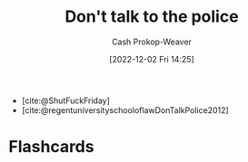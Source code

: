 :PROPERTIES:
:ID:       3be08434-bf7f-483f-8da3-e5fe9b616b79
:LAST_MODIFIED: [2023-09-05 Tue 20:16]
:END:
#+title: Don't talk to the police
#+hugo_custom_front_matter: :slug "3be08434-bf7f-483f-8da3-e5fe9b616b79"
#+author: Cash Prokop-Weaver
#+date: [2022-12-02 Fri 14:25]
#+filetags: :quote:

- [cite:@ShutFuckFriday]
- [cite:@regentuniversityschooloflawDonTalkPolice2012]
* Flashcards
#+print_bibliography: